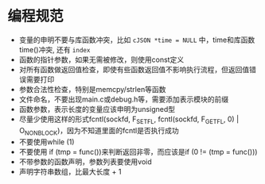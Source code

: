 * 编程规范
  - 变量的申明不要与库函数冲突，比如 =cJSON *time = NULL= 中，time和库函数time()冲突, 还有 =index=
  - 函数的指针参数，如果无需被修改，则使用const定义
  - 对所有函数做返回值检查，即使有些函数返回值不影响执行流程，但返回值错误需要打印
  - 参数合法性检查，特别是memcpy/strlen等函数
  - 文件命名，不要出现main.c或debug.h等，需要添加表示模块的前缀
  - 函数参数，表示长度的变量应该申明为unsigned型
  - 尽量少使用这样的形式fcntl(sockfd, F_SETFL, fcntl(sockfd, F_GETFL, 0) | O_NONBLOCK)，因为不知道里面的fcntl是否执行成功
  - 不要使用while (1)
  - 不要使用 if (tmp = func())来判断返回非零，而应该是if (0 != (tmp = func()))
  - 不带参数的函数声明，参数列表要使用void
  - 声明字符串数组，比最大长度 + 1

